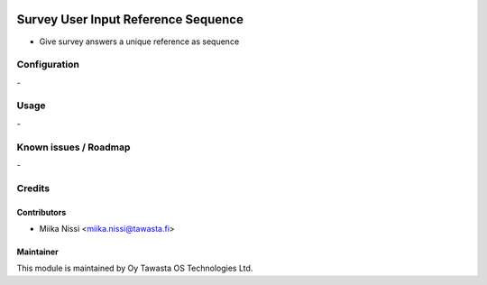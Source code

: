 .. image:: https://img.shields.io/badge/licence-AGPL--3-blue.svg
        :target: http://www.gnu.org/licenses/agpl-3.0-standalone.html
        :alt: License: AGPL-3

====================================
Survey User Input Reference Sequence
====================================
* Give survey answers a unique reference as sequence

Configuration
=============
\-

Usage
=====
\-

Known issues / Roadmap
======================
\-

Credits
=======

Contributors
------------

* Miika Nissi <miika.nissi@tawasta.fi>

Maintainer
----------

.. image:: http://tawasta.fi/templates/tawastrap/images/logo.png
        :alt: Oy Tawasta OS Technologies Ltd.
        :target: http://tawasta.fi/

This module is maintained by Oy Tawasta OS Technologies Ltd.
